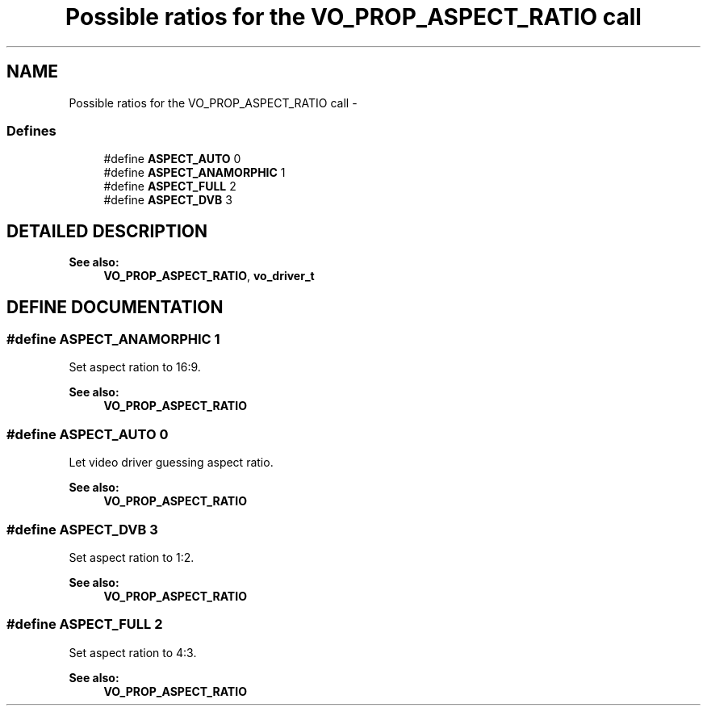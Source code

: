 .TH "Possible ratios for the VO_PROP_ASPECT_RATIO call" 3 "26 Jul 2001" "XINE, A Free Video Player Project - API reference" \" -*- nroff -*-
.ad l
.nh
.SH NAME
Possible ratios for the VO_PROP_ASPECT_RATIO call \- 
.SS "Defines"

.in +1c
.ti -1c
.RI "#define \fBASPECT_AUTO\fP   0"
.br
.ti -1c
.RI "#define \fBASPECT_ANAMORPHIC\fP   1"
.br
.ti -1c
.RI "#define \fBASPECT_FULL\fP   2"
.br
.ti -1c
.RI "#define \fBASPECT_DVB\fP   3"
.br
.in -1c
.SH "DETAILED DESCRIPTION"
.PP 
\fBSee also: \fP
.in +1c
\fBVO_PROP_ASPECT_RATIO\fP, \fBvo_driver_t\fP 
.SH "DEFINE DOCUMENTATION"
.PP 
.SS "#define ASPECT_ANAMORPHIC   1"
.PP
Set aspect ration to 16:9. 
.PP
\fBSee also: \fP
.in +1c
\fBVO_PROP_ASPECT_RATIO\fP 
.SS "#define ASPECT_AUTO   0"
.PP
Let video driver guessing aspect ratio. 
.PP
\fBSee also: \fP
.in +1c
\fBVO_PROP_ASPECT_RATIO\fP 
.SS "#define ASPECT_DVB   3"
.PP
Set aspect ration to 1:2. 
.PP
\fBSee also: \fP
.in +1c
\fBVO_PROP_ASPECT_RATIO\fP 
.SS "#define ASPECT_FULL   2"
.PP
Set aspect ration to 4:3. 
.PP
\fBSee also: \fP
.in +1c
\fBVO_PROP_ASPECT_RATIO\fP 